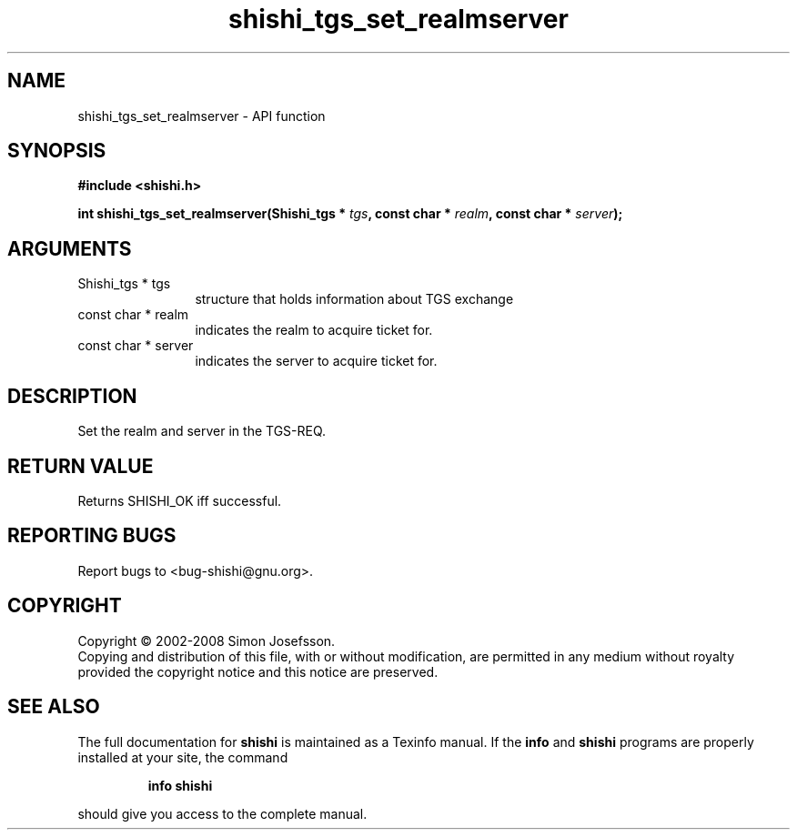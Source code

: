 .\" DO NOT MODIFY THIS FILE!  It was generated by gdoc.
.TH "shishi_tgs_set_realmserver" 3 "0.0.39" "shishi" "shishi"
.SH NAME
shishi_tgs_set_realmserver \- API function
.SH SYNOPSIS
.B #include <shishi.h>
.sp
.BI "int shishi_tgs_set_realmserver(Shishi_tgs * " tgs ", const char * " realm ", const char * " server ");"
.SH ARGUMENTS
.IP "Shishi_tgs * tgs" 12
structure that holds information about TGS exchange
.IP "const char * realm" 12
indicates the realm to acquire ticket for.
.IP "const char * server" 12
indicates the server to acquire ticket for.
.SH "DESCRIPTION"
Set the realm and server in the TGS\-REQ.
.SH "RETURN VALUE"
Returns SHISHI_OK iff successful.
.SH "REPORTING BUGS"
Report bugs to <bug-shishi@gnu.org>.
.SH COPYRIGHT
Copyright \(co 2002-2008 Simon Josefsson.
.br
Copying and distribution of this file, with or without modification,
are permitted in any medium without royalty provided the copyright
notice and this notice are preserved.
.SH "SEE ALSO"
The full documentation for
.B shishi
is maintained as a Texinfo manual.  If the
.B info
and
.B shishi
programs are properly installed at your site, the command
.IP
.B info shishi
.PP
should give you access to the complete manual.
